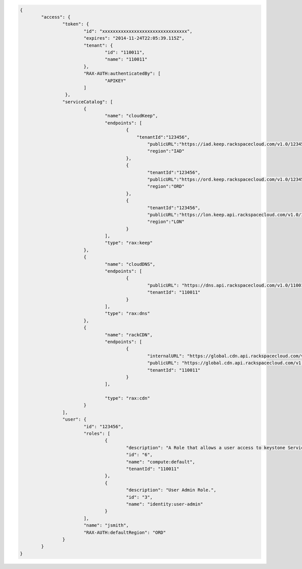 .. _auth-response-example:

.. code::

	{
		"access": {
			"token": {
				"id": "xxxxxxxxxxxxxxxxxxxxxxxxxxxxxxxx",
				"expires": "2014-11-24T22:05:39.115Z",
				"tenant": {
					"id": "110011",
					"name": "110011"
				},
				"RAX-AUTH:authenticatedBy": [
					"APIKEY"
				]
			 },
			"serviceCatalog": [
				{
					"name": "cloudKeep",
					"endpoints": [
						{
						    "tenantId":"123456",
							"publicURL":"https://iad.keep.rackspacecloud.com/v1.0/123456”,
							"region":"IAD"
						},
						{
							"tenantId":"123456",
							"publicURL":"https://ord.keep.rackspacecloud.com/v1.0/123456”,
							"region":"ORD"
						},
						{
							"tenantId":"123456",
							"publicURL":"https://lon.keep.api.rackspacecloud.com/v1.0/123456",
							"region":"LON"
						}
					],
					"type": "rax:keep"
				},
				{
					"name": "cloudDNS",
					"endpoints": [
						{
							"publicURL": "https://dns.api.rackspacecloud.com/v1.0/110011",
							"tenantId": "110011"
						}
					],
					"type": "rax:dns"
				},
				{
					"name": "rackCDN",
					"endpoints": [
						{
							"internalURL": "https://global.cdn.api.rackspacecloud.com/v1.0/110011",
							"publicURL": "https://global.cdn.api.rackspacecloud.com/v1.0/110011",
							"tenantId": "110011"
						}
					],

					"type": "rax:cdn"
				}
			],
			"user": {
				"id": "123456",
				"roles": [
					{
						"description": "A Role that allows a user access to keystone Service methods",
						"id": "6",
						"name": "compute:default",
						"tenantId": "110011"
					},
					{
						"description": "User Admin Role.",
						"id": "3",
						"name": "identity:user-admin"
					}
				],
				"name": "jsmith",
				"RAX-AUTH:defaultRegion": "ORD"
			}
		}
	}
